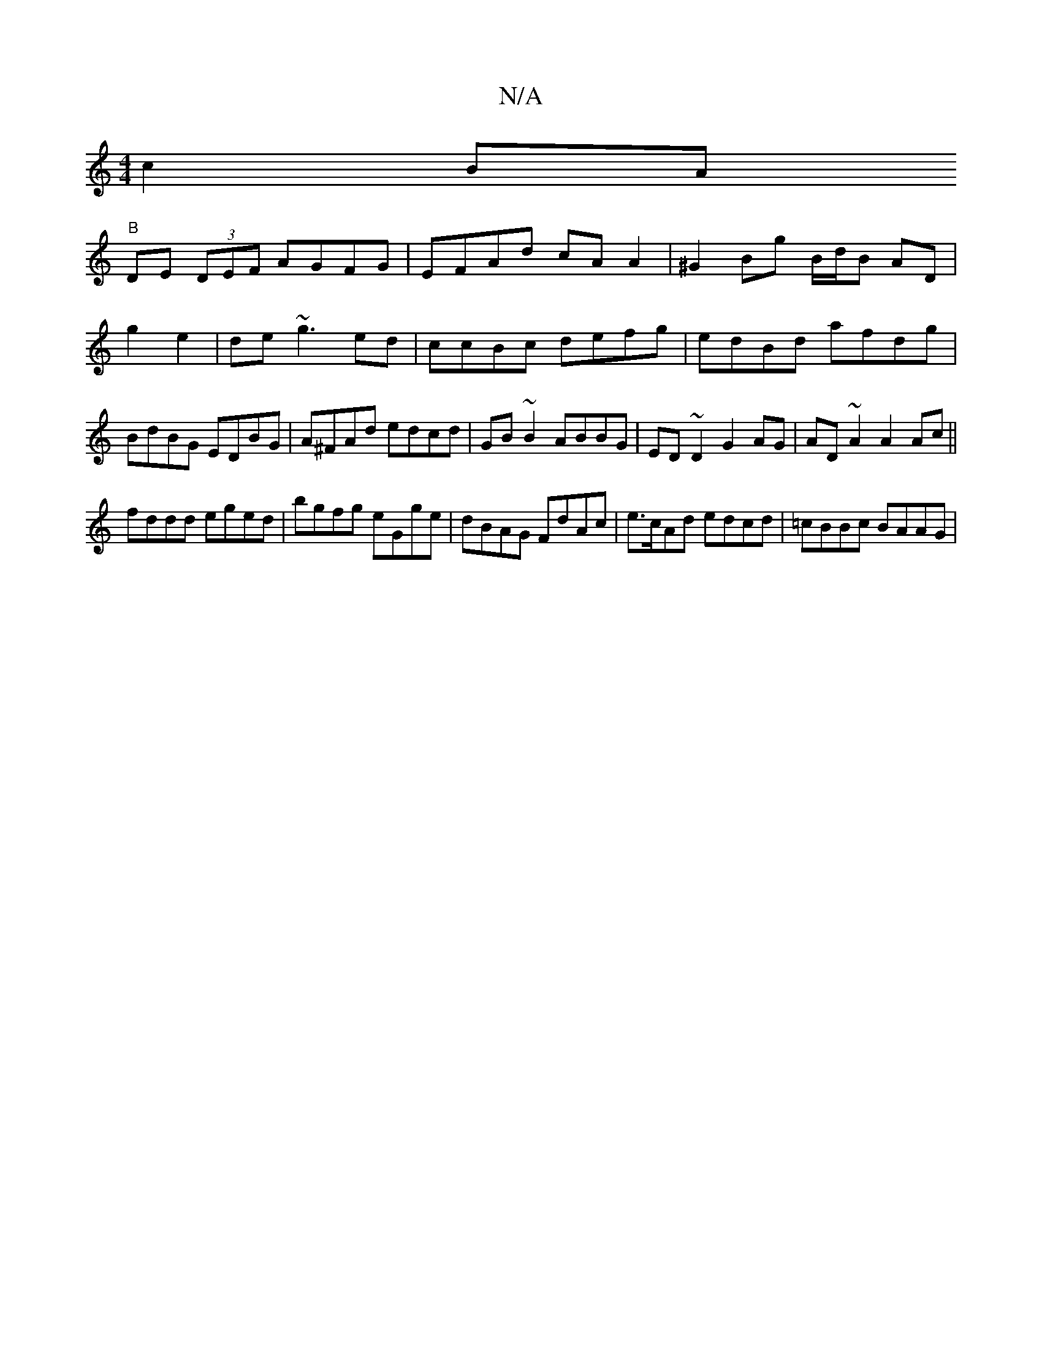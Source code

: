 X:1
T:N/A
M:4/4
R:N/A
K:Cmajor
c2BA
"B" DE (3DEF AGFG|EFAd cA A2|^G2 Bg B/d/B AD|g2 e2|de ~g3 ed|ccBc defg|edBd afdg|BdBG EDBG|A^FAd edcd|GB~B2 ABBG|ED~D2 G2 AG|AD ~A2 A2 Ac||
fddd eged|bgfg eGge|dBAG FdAc|e>cAd edcd | =cBBc BAAG |